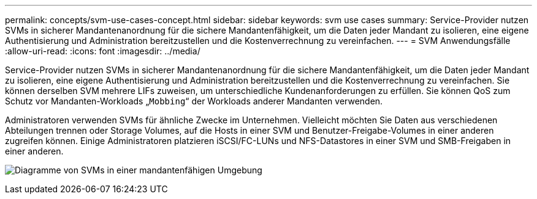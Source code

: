 ---
permalink: concepts/svm-use-cases-concept.html 
sidebar: sidebar 
keywords: svm use cases 
summary: Service-Provider nutzen SVMs in sicherer Mandantenanordnung für die sichere Mandantenfähigkeit, um die Daten jeder Mandant zu isolieren, eine eigene Authentisierung und Administration bereitzustellen und die Kostenverrechnung zu vereinfachen. 
---
= SVM Anwendungsfälle
:allow-uri-read: 
:icons: font
:imagesdir: ../media/


[role="lead"]
Service-Provider nutzen SVMs in sicherer Mandantenanordnung für die sichere Mandantenfähigkeit, um die Daten jeder Mandant zu isolieren, eine eigene Authentisierung und Administration bereitzustellen und die Kostenverrechnung zu vereinfachen. Sie können derselben SVM mehrere LIFs zuweisen, um unterschiedliche Kundenanforderungen zu erfüllen. Sie können QoS zum Schutz vor Mandanten-Workloads „`Mobbing`“ der Workloads anderer Mandanten verwenden.

Administratoren verwenden SVMs für ähnliche Zwecke im Unternehmen. Vielleicht möchten Sie Daten aus verschiedenen Abteilungen trennen oder Storage Volumes, auf die Hosts in einer SVM und Benutzer-Freigabe-Volumes in einer anderen zugreifen können. Einige Administratoren platzieren iSCSI/FC-LUNs und NFS-Datastores in einer SVM und SMB-Freigaben in einer anderen.

image:multitenancy-use-case.gif["Diagramme von SVMs in einer mandantenfähigen Umgebung"]
